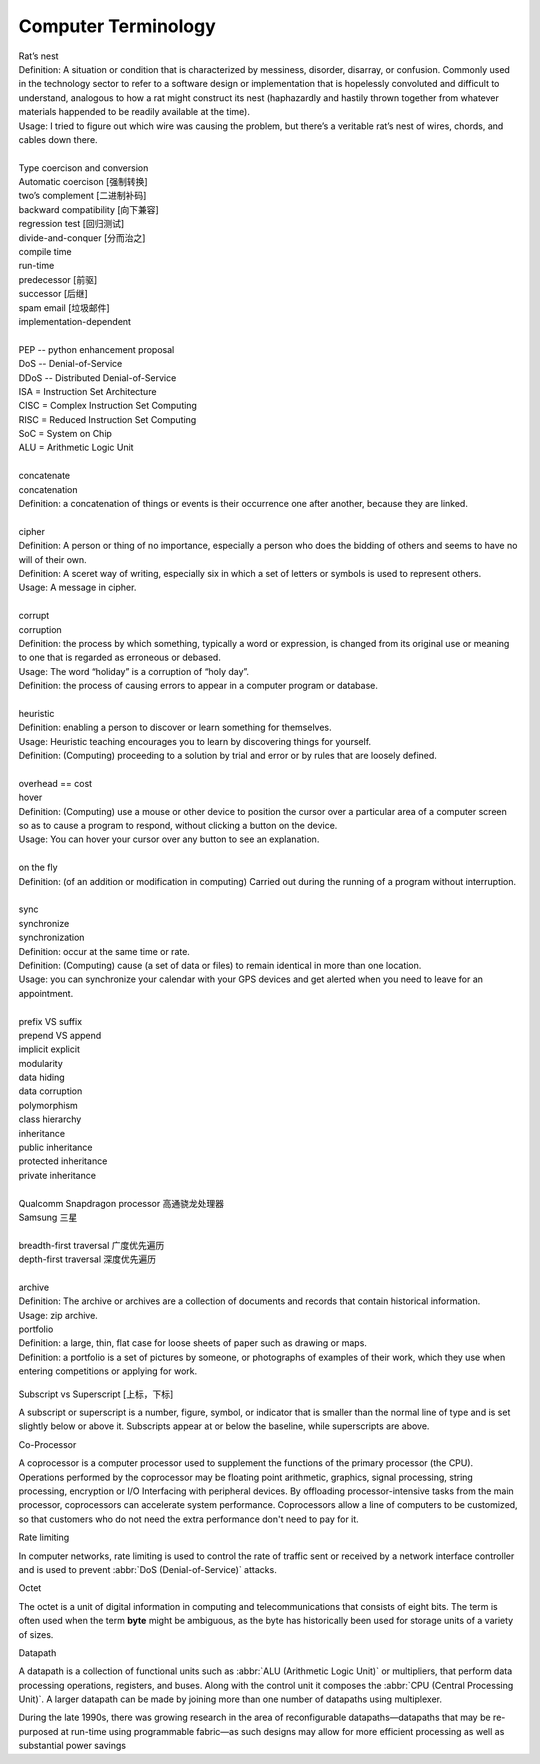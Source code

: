 Computer Terminology
====================

| Rat’s nest
| Definition: A situation or condition that is characterized by messiness, disorder, disarray, or confusion. Commonly used in the technology sector to refer to a software design or implementation that is hopelessly convoluted and difficult to understand, analogous to how a rat might construct its nest (haphazardly and hastily thrown together from whatever materials happended to be readily available at the time).
| Usage: I tried to figure out which wire was causing the problem, but there’s a veritable rat’s nest of wires, chords, and cables down there.
| 
| Type coercison and conversion 
| Automatic coercison [强制转换]
| two’s complement [二进制补码]
| backward compatibility [向下兼容]
| regression test [回归测试]
| divide-and-conquer [分而治之]
| compile time
| run-time
| predecessor [前驱]
| successor  [后继]
| spam email [垃圾邮件]
| implementation-dependent
|
| PEP -- python enhancement proposal
| DoS  -- Denial-of-Service
| DDoS -- Distributed Denial-of-Service
| ISA = Instruction Set Architecture
| CISC = Complex Instruction Set Computing
| RISC = Reduced Instruction Set Computing
| SoC = System on Chip
| ALU = Arithmetic Logic Unit
|
| concatenate
| concatenation
| Definition: a concatenation of things or events is their occurrence one after another, because they are linked.
| 
| cipher
| Definition: A person or thing of no importance, especially a person who does the bidding of others and seems to have no will of their own.
| Definition: A sceret way of writing, especially six in which a set of letters or symbols is used to represent others.
| Usage: A message in cipher.
| 
| corrupt
| corruption
| Definition: the process by which something, typically a word or expression, is changed from its original use or meaning to one that is regarded as erroneous or debased.
| Usage: The word “holiday” is a corruption of “holy day”.
| Definition: the process of causing errors to appear in a computer program or database.
|
| heuristic
| Definition: enabling a person to discover or learn something for themselves.
| Usage: Heuristic teaching encourages you to learn by discovering things for yourself.
| Definition: (Computing) proceeding to a solution by trial and error or by rules that are loosely defined.
| 
| overhead == cost
| hover
| Definition: (Computing) use a mouse or other device to position the cursor over a particular area of a computer screen so as to cause a program to respond, without clicking a button on the device.
| Usage: You can hover your cursor over any button to see an explanation.
| 
| on the fly
| Definition: (of an addition or modification in computing) Carried out during the running of a program without interruption.
| 
| sync
| synchronize
| synchronization   
| Definition: occur at the same time or rate.
| Definition: (Computing) cause (a set of data or files) to remain identical in more than one location.
| Usage: you can synchronize your calendar with your GPS devices and get alerted when you need to leave for an appointment.
| 
| prefix  VS suffix 
| prepend VS append
| implicit    explicit
| modularity
| data hiding
| data corruption
| polymorphism
| class hierarchy
| inheritance
| public inheritance
| protected inheritance
| private inheritance
| 
| Qualcomm Snapdragon processor 高通骁龙处理器
| Samsung 三星
|
| breadth-first traversal 广度优先遍历
| depth-first traversal 深度优先遍历
|
| archive
| Definition: The archive or archives are a collection of documents and records that contain historical information.
| Usage: zip archive.
| portfolio
| Definition: a large, thin, flat case for loose sheets of paper such as drawing or maps.
| Definition: a portfolio is a set of pictures by someone, or photographs of examples of their work, which they use when entering competitions or applying for work.

.. figure:: images/portfolio.png

Subscript vs Superscript [上标，下标]

A subscript or superscript is a number, figure, symbol, or indicator
that is smaller than the normal line of type and is set slightly below
or above it. Subscripts appear at or below the baseline, while
superscripts are above.

Co-Processor

A coprocessor is a computer processor used to supplement the functions
of the primary processor (the CPU). Operations performed by the coprocessor
may be floating point arithmetic, graphics, signal processing, string processing,
encryption or I/O Interfacing with peripheral devices. By offloading processor-intensive
tasks from the main processor, coprocessors can accelerate system performance.
Coprocessors allow a line of computers to be customized, so that customers who
do not need the extra performance don't need to pay for it.

Rate limiting

In computer networks, rate limiting is used to control the rate
of traffic sent or received by a network interface controller
and is used to prevent :abbr:`DoS (Denial-of-Service)` attacks.

Octet

The octet is a unit of digital information in computing and telecommunications
that consists of eight bits. The term is often used when the term **byte** might be
ambiguous, as the byte has historically been used for storage units of a variety of sizes.

Datapath

A datapath is a collection of functional units such as :abbr:`ALU (Arithmetic Logic Unit)`
or multipliers, that perform data processing operations, registers, and buses. Along with
the control unit it composes the :abbr:`CPU (Central Processing Unit)`. A larger datapath
can be made by joining more than one number of datapaths using multiplexer.

During the late 1990s, there was growing research in the area of reconfigurable datapaths—datapaths that may be re-purposed at run-time using programmable fabric—as such designs may allow for more efficient processing as well as substantial power savings
